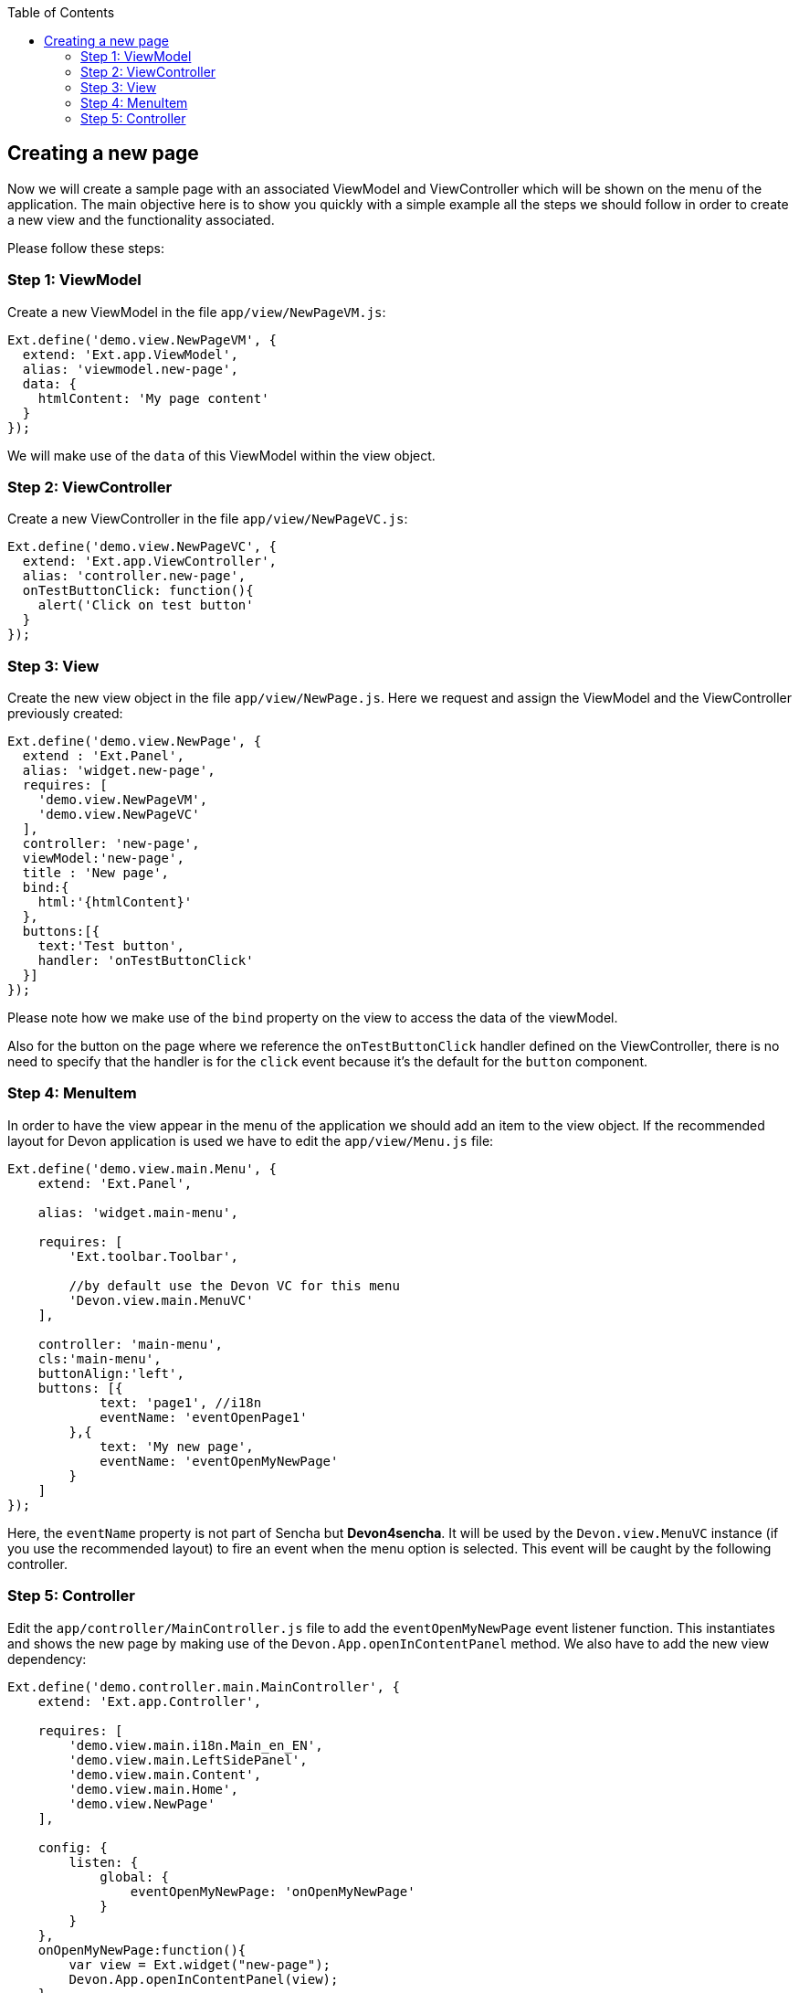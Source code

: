 :toc: macro
toc::[]

:doctype: book
:reproducible:
:source-highlighter: rouge
:listing-caption: Listing

== Creating a new page

Now we will create a sample page with an associated ViewModel and ViewController which will be shown on the menu of the application. The main objective here is to show you quickly with a simple example all the steps we should follow in order to create a new view and the functionality associated.

Please follow these steps:

=== Step 1: ViewModel

Create a new ViewModel in the file `app/view/NewPageVM.js`:

[source,javascript]
----
Ext.define('demo.view.NewPageVM', {
  extend: 'Ext.app.ViewModel',
  alias: 'viewmodel.new-page',
  data: {
    htmlContent: 'My page content'
  }
});
----

We will make use of the `data` of this ViewModel within the view object.

=== Step 2: ViewController

Create a new ViewController in the file `app/view/NewPageVC.js`:

[source,javascript]
----
Ext.define('demo.view.NewPageVC', {
  extend: 'Ext.app.ViewController',
  alias: 'controller.new-page',
  onTestButtonClick: function(){
    alert('Click on test button'
  }
});
----


=== Step 3: View

Create the new view object in the file `app/view/NewPage.js`. Here we request and assign the ViewModel and the ViewController previously created:

[source,javascript]
----
Ext.define('demo.view.NewPage', {
  extend : 'Ext.Panel',
  alias: 'widget.new-page',
  requires: [
    'demo.view.NewPageVM',
    'demo.view.NewPageVC'
  ],
  controller: 'new-page',
  viewModel:'new-page',
  title : 'New page',
  bind:{
    html:'{htmlContent}'
  },
  buttons:[{
    text:'Test button',
    handler: 'onTestButtonClick'
  }]
});
----

Please note how we make use of the `bind` property on the view to access the data of the viewModel.

Also for the button on the page where we reference the `onTestButtonClick` handler defined on the ViewController, there is no need to specify that the handler is for the `click` event because it's the default for the `button` component.

=== Step 4: MenuItem

In order to have the view appear in the menu of the application we should add an item to the view object. 
If the recommended layout for Devon application is used we have to edit the `app/view/Menu.js` file:

[source,javascript]
----
Ext.define('demo.view.main.Menu', {
    extend: 'Ext.Panel',

    alias: 'widget.main-menu',

    requires: [
        'Ext.toolbar.Toolbar',

        //by default use the Devon VC for this menu
        'Devon.view.main.MenuVC'
    ],

    controller: 'main-menu',
    cls:'main-menu',
    buttonAlign:'left',
    buttons: [{
            text: 'page1', //i18n
            eventName: 'eventOpenPage1'
        },{
            text: 'My new page',
            eventName: 'eventOpenMyNewPage'
        }
    ]
});
----

Here, the `eventName` property is not part of Sencha but **Devon4sencha**. It will be used by the `Devon.view.MenuVC` instance (if you use the recommended layout) to fire an event when the menu option is selected. This event will be caught by the following controller.


=== Step 5: Controller

Edit the `app/controller/MainController.js` file to add the `eventOpenMyNewPage` event listener function. This  instantiates and shows the new page by making use of the `Devon.App.openInContentPanel` method. We also have to add the new view dependency:

[source,javascript]
----
Ext.define('demo.controller.main.MainController', {
    extend: 'Ext.app.Controller',

    requires: [
        'demo.view.main.i18n.Main_en_EN',
        'demo.view.main.LeftSidePanel',
        'demo.view.main.Content',
        'demo.view.main.Home',
        'demo.view.NewPage'
    ],
    
    config: {
        listen: {
            global: {
                eventOpenMyNewPage: 'onOpenMyNewPage'
            }
        }
    },
    onOpenMyNewPage:function(){
        var view = Ext.widget("new-page");
        Devon.App.openInContentPanel(view);
    },

    onClickButton: function () {
        Ext.Msg.confirm('Confirm', 'Are you sure?', 'onConfirm', this);
    },

    onConfirm: function (choice) {
        if (choice === 'yes') {
            //
        }
    }
});
----

Navigate to the application in the browser and check the result:

image::images/client-gui-sencha/newPage.PNG[App Structure,width="450", link="images/client-gui-sencha/newPage.PNG"]